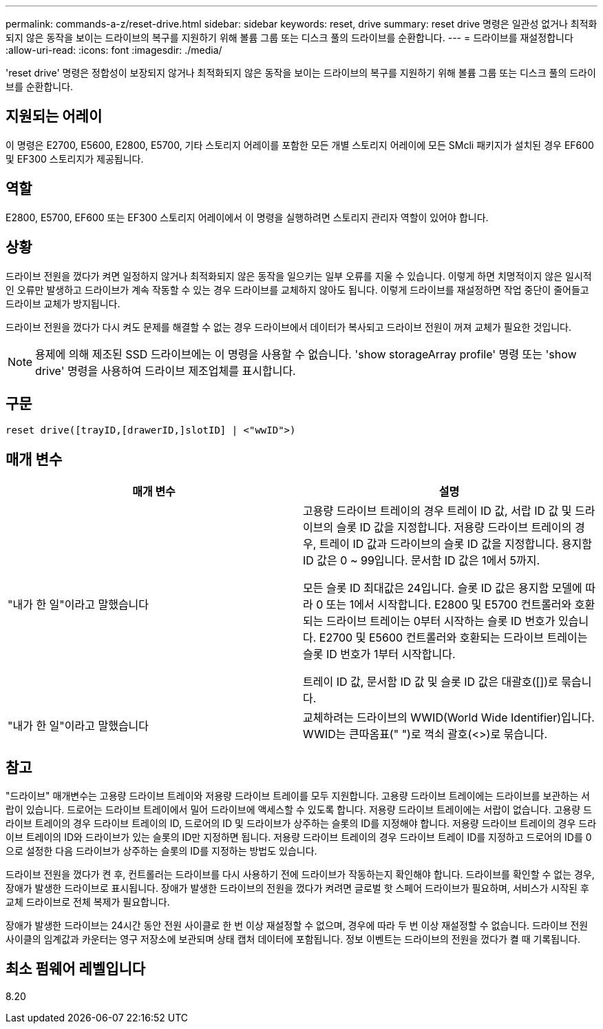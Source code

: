 ---
permalink: commands-a-z/reset-drive.html 
sidebar: sidebar 
keywords: reset, drive 
summary: reset drive 명령은 일관성 없거나 최적화되지 않은 동작을 보이는 드라이브의 복구를 지원하기 위해 볼륨 그룹 또는 디스크 풀의 드라이브를 순환합니다. 
---
= 드라이브를 재설정합니다
:allow-uri-read: 
:icons: font
:imagesdir: ./media/


[role="lead"]
'reset drive' 명령은 정합성이 보장되지 않거나 최적화되지 않은 동작을 보이는 드라이브의 복구를 지원하기 위해 볼륨 그룹 또는 디스크 풀의 드라이브를 순환합니다.



== 지원되는 어레이

이 명령은 E2700, E5600, E2800, E5700, 기타 스토리지 어레이를 포함한 모든 개별 스토리지 어레이에 모든 SMcli 패키지가 설치된 경우 EF600 및 EF300 스토리지가 제공됩니다.



== 역할

E2800, E5700, EF600 또는 EF300 스토리지 어레이에서 이 명령을 실행하려면 스토리지 관리자 역할이 있어야 합니다.



== 상황

드라이브 전원을 껐다가 켜면 일정하지 않거나 최적화되지 않은 동작을 일으키는 일부 오류를 지울 수 있습니다. 이렇게 하면 치명적이지 않은 일시적인 오류만 발생하고 드라이브가 계속 작동할 수 있는 경우 드라이브를 교체하지 않아도 됩니다. 이렇게 드라이브를 재설정하면 작업 중단이 줄어들고 드라이브 교체가 방지됩니다.

드라이브 전원을 껐다가 다시 켜도 문제를 해결할 수 없는 경우 드라이브에서 데이터가 복사되고 드라이브 전원이 꺼져 교체가 필요한 것입니다.

[NOTE]
====
용제에 의해 제조된 SSD 드라이브에는 이 명령을 사용할 수 없습니다. 'show storageArray profile' 명령 또는 'show drive' 명령을 사용하여 드라이브 제조업체를 표시합니다.

====


== 구문

[listing]
----
reset drive([trayID,[drawerID,]slotID] | <"wwID">)
----


== 매개 변수

|===
| 매개 변수 | 설명 


 a| 
"내가 한 일"이라고 말했습니다
 a| 
고용량 드라이브 트레이의 경우 트레이 ID 값, 서랍 ID 값 및 드라이브의 슬롯 ID 값을 지정합니다. 저용량 드라이브 트레이의 경우, 트레이 ID 값과 드라이브의 슬롯 ID 값을 지정합니다. 용지함 ID 값은 0 ~ 99입니다. 문서함 ID 값은 1에서 5까지.

모든 슬롯 ID 최대값은 24입니다. 슬롯 ID 값은 용지함 모델에 따라 0 또는 1에서 시작합니다. E2800 및 E5700 컨트롤러와 호환되는 드라이브 트레이는 0부터 시작하는 슬롯 ID 번호가 있습니다. E2700 및 E5600 컨트롤러와 호환되는 드라이브 트레이는 슬롯 ID 번호가 1부터 시작합니다.

트레이 ID 값, 문서함 ID 값 및 슬롯 ID 값은 대괄호([])로 묶습니다.



 a| 
"내가 한 일"이라고 말했습니다
 a| 
교체하려는 드라이브의 WWID(World Wide Identifier)입니다. WWID는 큰따옴표(" ")로 꺽쇠 괄호(<>)로 묶습니다.

|===


== 참고

"드라이브" 매개변수는 고용량 드라이브 트레이와 저용량 드라이브 트레이를 모두 지원합니다. 고용량 드라이브 트레이에는 드라이브를 보관하는 서랍이 있습니다. 드로어는 드라이브 트레이에서 밀어 드라이브에 액세스할 수 있도록 합니다. 저용량 드라이브 트레이에는 서랍이 없습니다. 고용량 드라이브 트레이의 경우 드라이브 트레이의 ID, 드로어의 ID 및 드라이브가 상주하는 슬롯의 ID를 지정해야 합니다. 저용량 드라이브 트레이의 경우 드라이브 트레이의 ID와 드라이브가 있는 슬롯의 ID만 지정하면 됩니다. 저용량 드라이브 트레이의 경우 드라이브 트레이 ID를 지정하고 드로어의 ID를 0으로 설정한 다음 드라이브가 상주하는 슬롯의 ID를 지정하는 방법도 있습니다.

드라이브 전원을 껐다가 켠 후, 컨트롤러는 드라이브를 다시 사용하기 전에 드라이브가 작동하는지 확인해야 합니다. 드라이브를 확인할 수 없는 경우, 장애가 발생한 드라이브로 표시됩니다. 장애가 발생한 드라이브의 전원을 껐다가 켜려면 글로벌 핫 스페어 드라이브가 필요하며, 서비스가 시작된 후 교체 드라이브로 전체 복제가 필요합니다.

장애가 발생한 드라이브는 24시간 동안 전원 사이클로 한 번 이상 재설정할 수 없으며, 경우에 따라 두 번 이상 재설정할 수 없습니다. 드라이브 전원 사이클의 임계값과 카운터는 영구 저장소에 보관되며 상태 캡처 데이터에 포함됩니다. 정보 이벤트는 드라이브의 전원을 껐다가 켤 때 기록됩니다.



== 최소 펌웨어 레벨입니다

8.20
